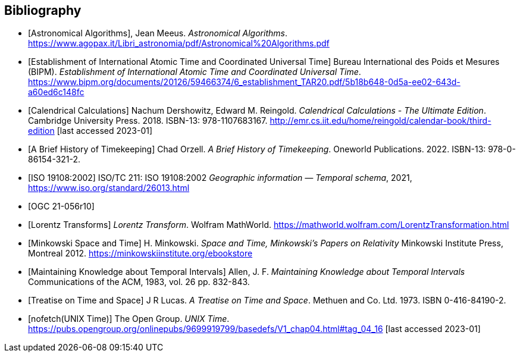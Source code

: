 
[appendix,obligation="informative"]
[[annex-bibliography]]
[bibliography]
== Bibliography

* [[[astro_algo,Astronomical Algorithms]]], Jean Meeus. _Astronomical Algorithms_. https://www.agopax.it/Libri_astronomia/pdf/Astronomical%20Algorithms.pdf

* [[[bipm_define,Establishment of International Atomic Time and Coordinated Universal Time]]]
Bureau International des Poids et Mesures (BIPM).
_Establishment of International Atomic Time and Coordinated Universal Time_.
https://www.bipm.org/documents/20126/59466374/6_establishment_TAR20.pdf/5b18b648-0d5a-ee02-643d-a60ed6c148fc

* [[[calendrical,Calendrical Calculations]]]
Nachum Dershowitz, Edward M. Reingold.
_Calendrical Calculations - The Ultimate Edition_.
Cambridge University Press. 2018.
ISBN-13: 978-1107683167.
http://emr.cs.iit.edu/home/reingold/calendar-book/third-edition [last accessed 2023-01]

* [[[history_timekeeping,A Brief History of Timekeeping]]]
Chad Orzell.
_A Brief History of Timekeeping_.
Oneworld Publications. 2022.
ISBN-13: 978-0-86154-321-2.

* [[[iso19108,ISO 19108:2002]]] ISO/TC 211: ISO 19108:2002 _Geographic information — Temporal schema_, 2021, https://www.iso.org/standard/26013.html

* [[[OGCgeopose,OGC 21-056r10]]]

* [[[lorentz_transform,Lorentz Transforms]]]
_Lorentz Transform_.
Wolfram MathWorld.
https://mathworld.wolfram.com/LorentzTransformation.html[https://mathworld.wolfram.com/LorentzTransformation.html]

* [[[minkowski,Minkowski Space and Time]]] H. Minkowski.
_Space and Time, Minkowski's Papers on Relativity_
Minkowski Institute Press, Montreal 2012.
https://minkowskiinstitute.org/ebookstore/book1/[https://minkowskiinstitute.org/ebookstore]

* [[[temporal_knowledge,Maintaining Knowledge about Temporal Intervals]]]
Allen, J. F.
_Maintaining Knowledge about Temporal Intervals_
Communications of the ACM, 1983, vol. 26 pp. 832-843.

* [[[treatise,Treatise on Time and Space]]]
J R Lucas.
_A Treatise on Time and Space_.
Methuen and Co. Ltd. 1973.
ISBN 0-416-84190-2.

* [[[unix_time,nofetch(UNIX Time)]]]
The Open Group.
_UNIX Time_.
https://pubs.opengroup.org/onlinepubs/9699919799/basedefs/V1_chap04.html#tag_04_16 [last accessed 2023-01]
